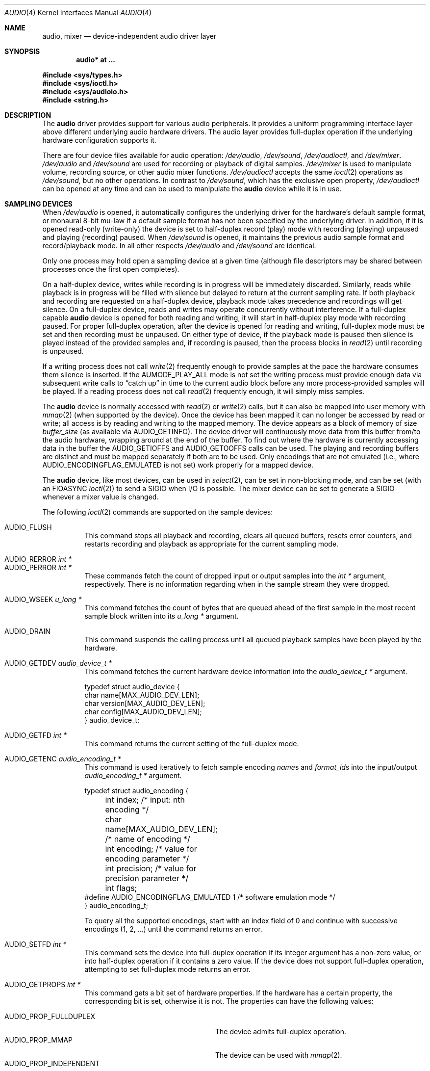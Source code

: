 .\"	$OpenBSD: audio.4,v 1.59 2009/01/17 10:07:50 jmc Exp $
.\"	$NetBSD: audio.4,v 1.20 1998/05/28 17:27:15 augustss Exp $
.\"
.\" Copyright (c) 1996 The NetBSD Foundation, Inc.
.\" All rights reserved.
.\"
.\" This code is derived from software contributed to The NetBSD Foundation
.\" by John T. Kohl.
.\"
.\" Redistribution and use in source and binary forms, with or without
.\" modification, are permitted provided that the following conditions
.\" are met:
.\" 1. Redistributions of source code must retain the above copyright
.\"    notice, this list of conditions and the following disclaimer.
.\" 2. Redistributions in binary form must reproduce the above copyright
.\"    notice, this list of conditions and the following disclaimer in the
.\"    documentation and/or other materials provided with the distribution.
.\"
.\" THIS SOFTWARE IS PROVIDED BY THE NETBSD FOUNDATION, INC. AND CONTRIBUTORS
.\" ``AS IS'' AND ANY EXPRESS OR IMPLIED WARRANTIES, INCLUDING, BUT NOT LIMITED
.\" TO, THE IMPLIED WARRANTIES OF MERCHANTABILITY AND FITNESS FOR A PARTICULAR
.\" PURPOSE ARE DISCLAIMED.  IN NO EVENT SHALL THE FOUNDATION OR CONTRIBUTORS
.\" BE LIABLE FOR ANY DIRECT, INDIRECT, INCIDENTAL, SPECIAL, EXEMPLARY, OR
.\" CONSEQUENTIAL DAMAGES (INCLUDING, BUT NOT LIMITED TO, PROCUREMENT OF
.\" SUBSTITUTE GOODS OR SERVICES; LOSS OF USE, DATA, OR PROFITS; OR BUSINESS
.\" INTERRUPTION) HOWEVER CAUSED AND ON ANY THEORY OF LIABILITY, WHETHER IN
.\" CONTRACT, STRICT LIABILITY, OR TORT (INCLUDING NEGLIGENCE OR OTHERWISE)
.\" ARISING IN ANY WAY OUT OF THE USE OF THIS SOFTWARE, EVEN IF ADVISED OF THE
.\" POSSIBILITY OF SUCH DAMAGE.
.\"
.Dd $Mdocdate: January 17 2009 $
.Dt AUDIO 4
.Os
.Sh NAME
.Nm audio ,
.Nm mixer
.Nd device-independent audio driver layer
.Sh SYNOPSIS
.Cd "audio* at ..."
.Pp
.Fd #include <sys/types.h>
.Fd #include <sys/ioctl.h>
.Fd #include <sys/audioio.h>
.Fd #include <string.h>
.Sh DESCRIPTION
The
.Nm audio
driver provides support for various audio peripherals.
It provides a uniform programming interface layer above different
underlying audio hardware drivers.
The audio layer provides full-duplex operation if the
underlying hardware configuration supports it.
.Pp
There are four device files available for audio operation:
.Pa /dev/audio ,
.Pa /dev/sound ,
.Pa /dev/audioctl ,
and
.Pa /dev/mixer .
.Pa /dev/audio
and
.Pa /dev/sound
are used for recording or playback of digital samples.
.Pa /dev/mixer
is used to manipulate volume, recording source, or other audio mixer
functions.
.Pa /dev/audioctl
accepts the same
.Xr ioctl 2
operations as
.Pa /dev/sound ,
but no other operations.
In contrast to
.Pa /dev/sound ,
which has the exclusive open property,
.Pa /dev/audioctl
can be opened at any time and can be used to manipulate the
.Nm audio
device while it is in use.
.Sh SAMPLING DEVICES
When
.Pa /dev/audio
is opened, it automatically configures the underlying driver for the
hardware's default sample format, or monaural 8-bit mu-law if a default
sample format has not been specified by the underlying driver.
In addition, if it is opened read-only
(write-only) the device is set to half-duplex record (play) mode with
recording (playing) unpaused and playing (recording) paused.
When
.Pa /dev/sound
is opened, it maintains the previous audio sample format and
record/playback mode.
In all other respects
.Pa /dev/audio
and
.Pa /dev/sound
are identical.
.Pp
Only one process may hold open a sampling device at a given time
(although file descriptors may be shared between processes once the
first open completes).
.Pp
On a half-duplex device, writes while recording is in progress will be
immediately discarded.
Similarly, reads while playback is in progress
will be filled with silence but delayed to return at the current
sampling rate.
If both playback and recording are requested on a half-duplex
device, playback mode takes precedence and recordings will get silence.
On a full-duplex device, reads and writes may operate
concurrently without interference.
If a full-duplex capable
.Nm audio
device is opened for both reading and writing,
it will start in half-duplex play mode with recording paused.
For proper full-duplex operation, after the device is opened for reading
and writing, full-duplex mode must be set and then recording must be unpaused.
On either type of device, if the playback mode is paused then silence is
played instead of the provided samples and, if recording is paused, then
the process blocks in
.Xr read 2
until recording is unpaused.
.Pp
If a writing process does not call
.Xr write 2
frequently enough to provide samples at the pace the hardware
consumes them silence is inserted.
If the
.Dv AUMODE_PLAY_ALL
mode is not set the writing process must
provide enough data via
subsequent write calls to
.Dq catch up
in time to the current audio
block before any more process-provided samples will be played.
If a reading process does not call
.Xr read 2
frequently enough, it will simply miss samples.
.Pp
The
.Nm audio
device is normally accessed with
.Xr read 2
or
.Xr write 2
calls, but it can also be mapped into user memory with
.Xr mmap 2
(when supported by the device).
Once the device has been mapped it can no longer be accessed
by read or write; all access is by reading and writing to
the mapped memory.
The device appears as a block of memory
of size
.Va buffer_size
(as available via
.Dv AUDIO_GETINFO ) .
The device driver will continuously move data from this buffer
from/to the audio hardware, wrapping around at the end of the buffer.
To find out where the hardware is currently accessing data in the buffer the
.Dv AUDIO_GETIOFFS
and
.Dv AUDIO_GETOOFFS
calls can be used.
The playing and recording buffers are distinct and must be
mapped separately if both are to be used.
Only encodings that are not emulated (i.e., where
.Dv AUDIO_ENCODINGFLAG_EMULATED
is not set) work properly for a mapped device.
.Pp
The
.Nm audio
device, like most devices, can be used in
.Xr select 2 ,
can be set in non-blocking mode, and can be set (with an
.Dv FIOASYNC
.Xr ioctl 2 )
to send a
.Dv SIGIO
when I/O is possible.
The mixer device can be set to generate a
.Dv SIGIO
whenever a mixer value is changed.
.Pp
The following
.Xr ioctl 2
commands are supported on the sample devices:
.Pp
.Bl -tag -width Ds -compact
.It Dv AUDIO_FLUSH
This command stops all playback and recording, clears all queued
buffers, resets error counters, and restarts recording and playback as
appropriate for the current sampling mode.
.Pp
.It Dv AUDIO_RERROR Fa "int *"
.It Dv AUDIO_PERROR Fa "int *"
These commands fetch the count of dropped input or output samples into
the
.Vt int *
argument, respectively.
There is no information regarding when in the sample stream
they were dropped.
.Pp
.It Dv AUDIO_WSEEK Fa "u_long *"
This command fetches the count of bytes that are queued ahead of the
first sample in the most recent sample block written into its
.Vt u_long *
argument.
.Pp
.It Dv AUDIO_DRAIN
This command suspends the calling process until all queued playback
samples have been played by the hardware.
.Pp
.It Dv AUDIO_GETDEV Fa "audio_device_t *"
This command fetches the current hardware device information into the
.Vt audio_device_t *
argument.
.Bd -literal
typedef struct audio_device {
        char name[MAX_AUDIO_DEV_LEN];
        char version[MAX_AUDIO_DEV_LEN];
        char config[MAX_AUDIO_DEV_LEN];
} audio_device_t;
.Ed
.Pp
.It Dv AUDIO_GETFD Fa "int *"
This command returns the current setting of the full-duplex mode.
.Pp
.It Dv AUDIO_GETENC Fa "audio_encoding_t *"
This command is used iteratively to fetch sample encoding
.Va name Ns s
and
.Va format_id Ns s
into the input/output
.Vt audio_encoding_t *
argument.
.Bd -literal
typedef struct audio_encoding {
	int index;      /* input: nth encoding */
	char name[MAX_AUDIO_DEV_LEN]; /* name of encoding */
	int encoding;   /* value for encoding parameter */
	int precision;  /* value for precision parameter */
	int flags;
#define AUDIO_ENCODINGFLAG_EMULATED 1 /* software emulation mode */
} audio_encoding_t;
.Ed
.Pp
To query
all the supported encodings, start with an index field of 0 and
continue with successive encodings (1, 2, ...) until the command returns
an error.
.Pp
.It Dv AUDIO_SETFD Fa "int *"
This command sets the device into full-duplex operation if its integer
argument has a non-zero value, or into half-duplex operation if it
contains a zero value.
If the device does not support full-duplex
operation, attempting to set full-duplex mode returns an error.
.Pp
.It Dv AUDIO_GETPROPS Fa "int *"
This command gets a bit set of hardware properties.
If the hardware
has a certain property, the corresponding bit is set, otherwise it is not.
The properties can have the following values:
.Pp
.Bl -tag -width AUDIO_PROP_INDEPENDENT -compact
.It Dv AUDIO_PROP_FULLDUPLEX
The device admits full-duplex operation.
.It Dv AUDIO_PROP_MMAP
The device can be used with
.Xr mmap 2 .
.It Dv AUDIO_PROP_INDEPENDENT
The device can set the playing and recording encoding parameters
independently.
.El
.Pp
.It Dv AUDIO_GETIOFFS Fa "audio_offset_t *"
.It Dv AUDIO_GETOOFFS Fa "audio_offset_t *"
These commands fetch the current offset in the input (output) buffer where
the audio hardware's DMA engine will be putting (getting) data.
They are mostly useful when the device
buffer is available in user space via the
.Xr mmap 2
call.
The information is returned in the
.Vt audio_offset
structure.
.Bd -literal
typedef struct audio_offset {
	u_int	samples;   /* Total number of bytes transferred */
	u_int	deltablks; /* Blocks transferred since last checked */
	u_int	offset;    /* Physical transfer offset in buffer */
} audio_offset_t;
.Ed
.Pp
.It Dv AUDIO_GETRRINFO Fa "audio_bufinto_t *"
.It Dv AUDIO_GETPRINFO Fa "audio_bufinfo_t *"
These commands fetch the current information about the input or
output buffer, respectively.
The block size, high and low water marks and current position
are returned in the
.Vt audio_bufinfo
structure.
.Bd -literal
typedef struct audio_bufinfo {
	u_int	blksize;	/* block size */
	u_int	hiwat;		/* high water mark */
	u_int	lowat;		/* low water mark */
	u_int	seek;		/* current position */
} audio_bufinfo_t;
.Ed
.Pp
This information is mostly useful in input or output loops to determine
how much data to read or write, respectively.
Note, these ioctls were added to aid in porting third party applications
and libraries, and should not be used in new code.
.Pp
.It Dv AUDIO_GETINFO Fa "audio_info_t *"
.It Dv AUDIO_SETINFO Fa "audio_info_t *"
Get or set audio information as encoded in the
.Vt audio_info
structure.
.Bd -literal
typedef struct audio_info {
	struct	audio_prinfo play;   /* info for play (output) side */
	struct	audio_prinfo record; /* info for record (input) side */
	u_int	monitor_gain;	     /* input to output mix */
	/* BSD extensions */
	u_int	blocksize;	/* H/W read/write block size */
	u_int	hiwat;		/* output high water mark */
	u_int	lowat;		/* output low water mark */
	u_char	output_muted;	/* toggle play mute */
	u_char	cspare[3];
	u_int	mode;		/* current device mode */
#define AUMODE_PLAY	0x01
#define AUMODE_RECORD	0x02
#define AUMODE_PLAY_ALL 0x04	/* do not do real-time correction */
} audio_info_t;
.Ed
.Pp
When setting the current state with
.Dv AUDIO_SETINFO ,
the
.Vt audio_info
structure should first be initialized with
.Pp
.Dl "AUDIO_INITINFO(&info);"
.Pp
and then the particular values to be changed should be set.
This allows the audio driver to only set those things that you wish
to change and eliminates the need to query the device with
.Dv AUDIO_GETINFO
first.
.Pp
The
.Va mode
field should be set to
.Dv AUMODE_PLAY ,
.Dv AUMODE_RECORD ,
.Dv AUMODE_PLAY_ALL ,
or a bitwise OR combination of the three.
Only full-duplex audio devices support
simultaneous record and playback.
.Pp
.Va blocksize
is used to attempt to set both play and record block sizes
to the same value, it is left for compatibility only and
its use is discouraged.
.Pp
.Va hiwat
and
.Va lowat
are used to control write behavior.
Writes to the audio devices will queue up blocks until the high-water
mark is reached, at which point any more write calls will block
until the queue is drained to the low-water mark.
.Va hiwat
and
.Va lowat
set those high- and low-water marks (in audio blocks).
The default for
.Va hiwat
is the maximum value and for
.Va lowat
75% of
.Va hiwat .
.Bd -literal
struct audio_prinfo {
	u_int	sample_rate;	/* sample rate in samples/s */
	u_int	channels;	/* number of channels, usually 1 or 2 */
	u_int	precision;	/* number of bits/sample */
	u_int	encoding;	/* data encoding (AUDIO_ENCODING_* below) */
	u_int	gain;		/* volume level */
	u_int	port;		/* selected I/O port */
	u_int	seek;		/* BSD extension */
	u_int	avail_ports;	/* available I/O ports */
	u_int	buffer_size;	/* total size audio buffer */
	u_int	_ispare[1];
	/* Current state of device: */
	u_int	samples;	/* number of samples */
	u_int	eof;		/* End Of File (zero-size writes) counter */
	u_char	pause;		/* non-zero if paused, zero to resume */
	u_char	error;		/* non-zero if underflow/overflow occurred */
	u_char	waiting;	/* non-zero if another process hangs in open */
	u_char	balance;	/* stereo channel balance */
	u_char	cspare[2];
	u_char	open;		/* non-zero if currently open */
	u_char	active;		/* non-zero if I/O is currently active */
};
.Ed
.Pp
Note:  many hardware audio drivers require identical playback and
recording sample rates, sample encodings, and channel counts.
The playing information is always set last and will prevail on such hardware.
If the hardware can handle different settings the
.Dv AUDIO_PROP_INDEPENDENT
property is set.
.Pp
The
.Va encoding
parameter can have the following values:
.Pp
.Bl -tag -width AUDIO_ENCODING_SLINEAR_BE -compact
.It Dv AUDIO_ENCODING_ULAW
mu-law encoding, 8 bits/sample
.It Dv AUDIO_ENCODING_ALAW
A-law encoding, 8 bits/sample
.It Dv AUDIO_ENCODING_SLINEAR
two's complement signed linear encoding with the platform byte order
.It Dv AUDIO_ENCODING_ULINEAR
unsigned linear encoding with the platform byte order
.It Dv AUDIO_ENCODING_ADPCM
ADPCM encoding, 8 bits/sample
.It Dv AUDIO_ENCODING_SLINEAR_LE
two's complement signed linear encoding with little endian byte order
.It Dv AUDIO_ENCODING_SLINEAR_BE
two's complement signed linear encoding with big endian byte order
.It Dv AUDIO_ENCODING_ULINEAR_LE
unsigned linear encoding with little endian byte order
.It Dv AUDIO_ENCODING_ULINEAR_BE
unsigned linear encoding with big endian byte order
.El
.Pp
The
.Va precision
parameter describes the number of bits of audio data per sample.
For sample formats such as 8, 16, and 32-bit, where the number of audio data
bits is a power of 2,
.Va precision
is also exactly the size of each sample.
For other sample formats the sample size is the smallest power of
2 bits that the data can fit into.
For example the sample size of 20 and 24-bit formats is 32 bits.
.Pp
The
.Va gain ,
.Va port ,
and
.Va balance
settings provide simple shortcuts to the richer
.Nm mixer
interface described below.
The
.Va gain
should be in the range
.Bq Dv AUDIO_MIN_GAIN , Dv AUDIO_MAX_GAIN
and the balance in the range
.Bq Dv AUDIO_LEFT_BALANCE , Dv AUDIO_RIGHT_BALANCE
with the normal setting at
.Dv AUDIO_MID_BALANCE .
.Pp
The input port should be a combination of:
.Pp
.Bl -tag -width AUDIO_MICROPHONE -compact
.It Dv AUDIO_MICROPHONE
to select microphone input.
.It Dv AUDIO_LINE_IN
to select line input.
.It Dv AUDIO_CD
to select CD input.
.El
.Pp
The output port should be a combination of:
.Pp
.Bl -tag -width AUDIO_HEADPHONE -compact
.It Dv AUDIO_SPEAKER
to select speaker output.
.It Dv AUDIO_HEADPHONE
to select headphone output.
.It Dv AUDIO_LINE_OUT
to select line output.
.El
.Pp
The available ports can be found in
.Va avail_ports .
.Pp
.Va buffer_size
is the total size of the audio buffer.
The buffer size divided by the
.Va block_size
gives the maximum value for
.Va hiwat .
Currently the
.Va buffer_size
can only be read and not set.
.Pp
.Va block_size
sets the current audio block size.
The generic
.Nm audio
driver layer and the hardware driver have the
opportunity to adjust this block size to get it within
implementation-required limits.
Upon return from an
.Dv AUDIO_SETINFO
call, the actual block_size set is returned in this field.
Normally the
.Va block_size
is calculated to correspond to 50ms of sound and it is recalculated
when the encoding parameter changes, but if the
.Va block_size
is set explicitly this value becomes sticky, i.e., it remains
even when the encoding is changed.
The stickiness can be cleared by reopening the device or setting the
.Va block_size
to 0.
.Pp
Care should be taken when setting the
.Va block_size
before other parameters.
If the device does not natively support the audio parameters, then the
internal block size may be scaled to a larger size to accommodate
conversion to a native format.
If the
.Va block_size
has been set, the internal block size will not be rescaled when the
parameters, and thus possibly the scaling factor, change.
This can result in a block size much larger than was originally requested.
It is recommended to set
.Va block_size
at the same time as, or after, all other parameters have been set.
.Pp
The
.Va seek
and
.Va samples
fields are only used for
.Dv AUDIO_GETINFO .
.Va seek
represents the count of
bytes pending;
.Va samples
represents the total number of bytes recorded or played, less those
that were dropped due to inadequate consumption/production rates.
.Pp
.Va pause
returns the current pause/unpause state for recording or playback.
For
.Dv AUDIO_SETINFO ,
if the pause value is specified it will either pause
or unpause the particular direction.
.El
.Sh MIXER DEVICE
The
.Nm mixer
device,
.Pa /dev/mixer ,
may be manipulated with
.Xr ioctl 2
but does not support
.Xr read 2
or
.Xr write 2 .
It supports the following
.Xr ioctl 2
commands:
.Pp
.Bl -tag -width Ds -compact
.It Dv AUDIO_GETDEV Fa "audio_device_t *"
This command is the same as described above for the sampling devices.
.Pp
.It Dv AUDIO_MIXER_READ Fa "mixer_ctrl_t *"
.It Dv AUDIO_MIXER_WRITE Fa "mixer_ctrl_t *"
These commands read the current mixer state or set new mixer state for
the specified device
.Va dev .
.Va type
identifies which type of value is supplied in the
.Vt mixer_ctrl_t *
argument.
.Bd -literal
#define AUDIO_MIXER_CLASS  0
#define AUDIO_MIXER_ENUM   1
#define AUDIO_MIXER_SET    2
#define AUDIO_MIXER_VALUE  3
typedef struct mixer_ctrl {
	int dev;			/* input: nth device */
	int type;
	union {
		int ord;		/* enum */
		int mask;		/* set */
		mixer_level_t value;	/* value */
	} un;
} mixer_ctrl_t;

#define AUDIO_MIN_GAIN  0
#define AUDIO_MAX_GAIN  255
typedef struct mixer_level {
	int num_channels;
	u_char level[8];		/* [num_channels] */
} mixer_level_t;
#define AUDIO_MIXER_LEVEL_MONO	0
#define AUDIO_MIXER_LEVEL_LEFT	0
#define AUDIO_MIXER_LEVEL_RIGHT	1
.Ed
.Pp
For a mixer value, the
.Va value
field specifies both the number of channels and the values for each
channel.
If the channel count does not match the current channel count, the
attempt to change the setting may fail (depending on the hardware
device driver implementation).
For an enumeration value, the
.Va ord
field should be set to one of the possible values as returned by a prior
.Dv AUDIO_MIXER_DEVINFO
command.
The type
.Dv AUDIO_MIXER_CLASS
is only used for classifying particular
.Nm mixer
device types and is not used for
.Dv AUDIO_MIXER_READ
or
.Dv AUDIO_MIXER_WRITE .
.Pp
.It Dv AUDIO_MIXER_DEVINFO Fa "mixer_devinfo_t *"
This command is used iteratively to fetch audio
.Nm mixer
device information into the input/output
.Vt mixer_devinfo_t *
argument.
To query all the supported devices, start with an index field of
0 and continue with successive devices (1, 2, ...) until the
command returns an error.
.Bd -literal
typedef struct mixer_devinfo {
	int index;		/* input: nth mixer device */
	audio_mixer_name_t label;
	int type;
	int mixer_class;
	int next, prev;
#define AUDIO_MIXER_LAST	-1
	union {
		struct audio_mixer_enum {
			int num_mem;
			struct {
				audio_mixer_name_t label;
				int ord;
			} member[32];
		} e;
		struct audio_mixer_set {
			int num_mem;
			struct {
				audio_mixer_name_t label;
				int mask;
			} member[32];
		} s;
		struct audio_mixer_value {
			audio_mixer_name_t units;
			int num_channels;
			int delta;
		} v;
	} un;
} mixer_devinfo_t;
.Ed
.Pp
The
.Va label
field identifies the name of this particular mixer control.
The
.Va index
field may be used as the
.Va dev
field in
.Dv AUDIO_MIXER_READ
and
.Dv AUDIO_MIXER_WRITE
commands.
The
.Va type
field identifies the type of this mixer control.
Enumeration types are typically used for on/off style controls (e.g., a
mute control) or for input/output device selection (e.g., select
recording input source from CD, line in, or microphone).
Set types are similar to enumeration types but any combination
of the mask bits can be used.
.Pp
The
.Va mixer_class
field identifies what class of control this is.
This value is set to the index value used to query the class itself.
The
.Pq arbitrary
value set by the hardware driver may be determined by examining the
.Va mixer_class
field of the class itself,
a mixer of type
.Dv AUDIO_MIXER_CLASS .
For example, a mixer level controlling the input gain on the
.Dq line in
circuit would have a
.Va mixer_class
that matches an input class device with the name
.Dq inputs
.Dv ( AudioCinputs )
and would have a
.Va label
of
.Dq line
.Dv ( AudioNline ) .
Mixer controls which control audio circuitry for a particular audio
source (e.g., line-in, CD in, DAC output) are collected under the input class,
while those which control all audio sources (e.g., master volume,
equalization controls) are under the output class.
Hardware devices capable of recording typically also have a record class,
for controls that only affect recording,
and also a monitor class.
.Pp
The
.Va next
and
.Va prev
may be used by the hardware device driver to provide hints for the next
and previous devices in a related set (for example, the line in level
control would have the line in mute as its
.Dq next
value).
If there is no relevant next or previous value,
.Dv AUDIO_MIXER_LAST
is specified.
.Pp
For
.Dv AUDIO_MIXER_ENUM
mixer control types,
the enumeration values and their corresponding names are filled in.
For example, a mute control would return appropriate values paired with
.Dv AudioNon
and
.Dv AudioNoff .
For the
.Dv AUDIO_MIXER_VALUE
and
.Dv AUDIO_MIXER_SET
mixer control types, the channel count is
returned; the units name specifies what the level controls (typical
values are
.Dv AudioNvolume ,
.Dv AudioNtreble ,
and
.Dv AudioNbass ) .
.\" For AUDIO_MIXER_SET mixer control types, what is what?
.El
.Pp
By convention, all the mixer devices can be distinguished from other
mixer controls because they use a name from one of the
.Dv AudioC*
string values.
.Sh FILES
.Bl -tag -width /dev/audioctl -compact
.It Pa /dev/audio
.It Pa /dev/audioctl
.It Pa /dev/sound
.It Pa /dev/mixer
.El
.Sh SEE ALSO
.Xr aucat 1 ,
.Xr audioctl 1 ,
.Xr cdio 1 ,
.Xr mixerctl 1 ,
.Xr ioctl 2 ,
.Xr ossaudio 3 ,
.Xr sio_open 3 ,
.Xr ac97 4 ,
.Xr uaudio 4 ,
.Xr audio 9
.Sh BUGS
If the device is used in
.Xr mmap 2
it is currently always mapped for writing (playing) due to
VM system weirdness.
